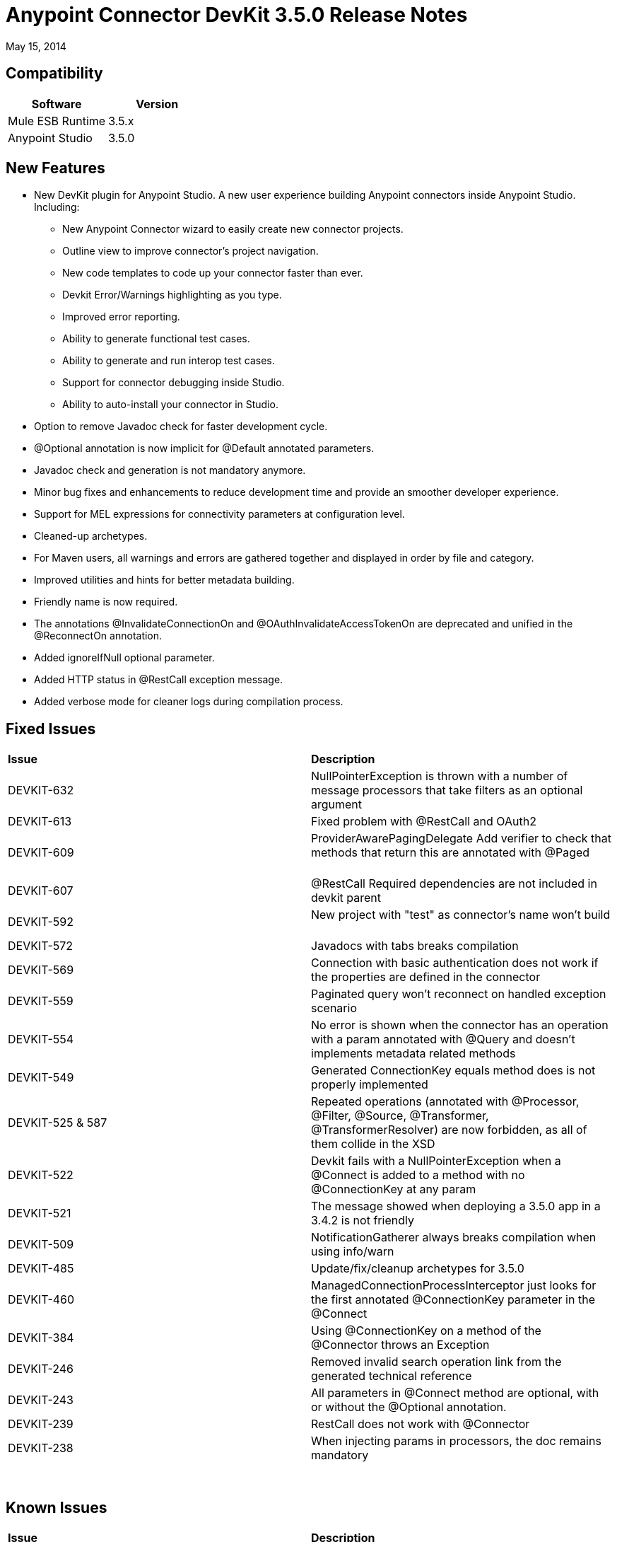 = Anypoint Connector DevKit 3.5.0 Release Notes

:keywords: release notes, devkit


May 15, 2014

== Compatibility

[cols=",",options="header",]
|===
|Software |Version
|Mule ESB Runtime |3.5.x
|Anypoint Studio |3.5.0
|===

== New Features

* New DevKit plugin for Anypoint Studio. A new user experience building Anypoint connectors inside Anypoint Studio. +
Including: 
** New Anypoint Connector wizard to easily create new connector projects. 
** Outline view to improve connector's project navigation.
** New code templates to code up your connector faster than ever. 
** Devkit Error/Warnings highlighting as you type. 
** Improved error reporting.
** Ability to generate functional test cases.
** Ability to generate and run interop test cases.
** Support for connector debugging inside Studio.
** Ability to auto-install your connector in Studio.
* Option to remove Javadoc check for faster development cycle.
* @Optional annotation is now implicit for @Default annotated parameters.
* Javadoc check and generation is not mandatory anymore. 
* Minor bug fixes and enhancements to reduce development time and provide an smoother developer experience.
* Support for MEL expressions for connectivity parameters at configuration level.
* Cleaned-up archetypes.
* For Maven users, all warnings and errors are gathered together and displayed in order by file and category. 
* Improved utilities and hints for better metadata building. 
* Friendly name is now required.
* The annotations @InvalidateConnectionOn and @OAuthInvalidateAccessTokenOn are deprecated and unified in the @ReconnectOn annotation.
* Added ignoreIfNull optional parameter.
* Added HTTP status in @RestCall exception message.
* Added verbose mode for cleaner logs during compilation process.

== Fixed Issues

[width="100%",cols="50%,50%",]
|===
|*Issue* |*Description*
|DEVKIT-632 |NullPointerException is thrown with a number of message processors that take filters as an optional argument       
|DEVKIT-613 |Fixed problem with @RestCall and OAuth2                 
|DEVKIT-609 |ProviderAwarePagingDelegate Add verifier to check that methods that return this are annotated with @Paged         
|DEVKIT-607 |@RestCall Required dependencies are not included in devkit parent              
|DEVKIT-592 |New project with "test" as connector's name won't build              
|DEVKIT-572 |Javadocs with tabs breaks compilation                  
|DEVKIT-569 |Connection with basic authentication does not work if the properties are defined in the connector        
|DEVKIT-559 |Paginated query won't reconnect on handled exception scenario               
|DEVKIT-554 |No error is shown when the connector has an operation with a param annotated with @Query and doesn't implements metadata related methods
|DEVKIT-549 |Generated ConnectionKey equals method does is not properly implemented              
|DEVKIT-525 & 587 |Repeated operations (annotated with @Processor, @Filter, @Source, @Transformer, @TransformerResolver) are now forbidden, as all of them collide in the XSD
|DEVKIT-522 |Devkit fails with a NullPointerException when a @Connect is added to a method with no @ConnectionKey at any param    
|DEVKIT-521 |The message showed when deploying a 3.5.0 app in a 3.4.2 is not friendly         
|DEVKIT-509 |NotificationGatherer always breaks compilation when using info/warn                
|DEVKIT-485 |Update/fix/cleanup archetypes for 3.5.0                   
|DEVKIT-460 |ManagedConnectionProcessInterceptor just looks for the first annotated @ConnectionKey parameter in the @Connect           
|DEVKIT-384 |Using @ConnectionKey on a method of the @Connector throws an Exception            
|DEVKIT-246 |Removed invalid search operation link from the generated technical reference             
|DEVKIT-243 |All parameters in @Connect method are optional, with or without the @Optional annotation.          
|DEVKIT-239 |RestCall does not work with @Connector                 
|DEVKIT-238 |When injecting params in processors, the doc remains mandatory    
|===

          

== Known Issues

[width="100%",cols="50%,50%",]
|===
|*Issue* |*Description*
|DEVKIT-553 |Studio plugin: When running an incremental build, not all files are being processed, and errors that don't exist are reported   
|===

== See Also

* Access MuleSoft’s http://forum.mulesoft.org/mulesoft[Forum] to pose questions and get help from Mule’s broad community of users.
* To access MuleSoft’s expert support team, http://www.mulesoft.com/mule-esb-subscription[subscribe] to Mule ESB Enterprise and log in to MuleSoft’s http://www.mulesoft.com/support-login[Customer Portal].
